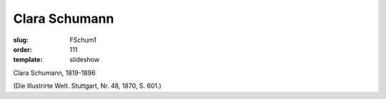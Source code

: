 Clara Schumann
==============

:slug: FSchum1
:order: 111
:template: slideshow

Clara Schumann, 1819-1896

.. class:: source

  (Die Illustrirte Welt. Stuttgart, Nr. 48, 1870, S. 601.)

